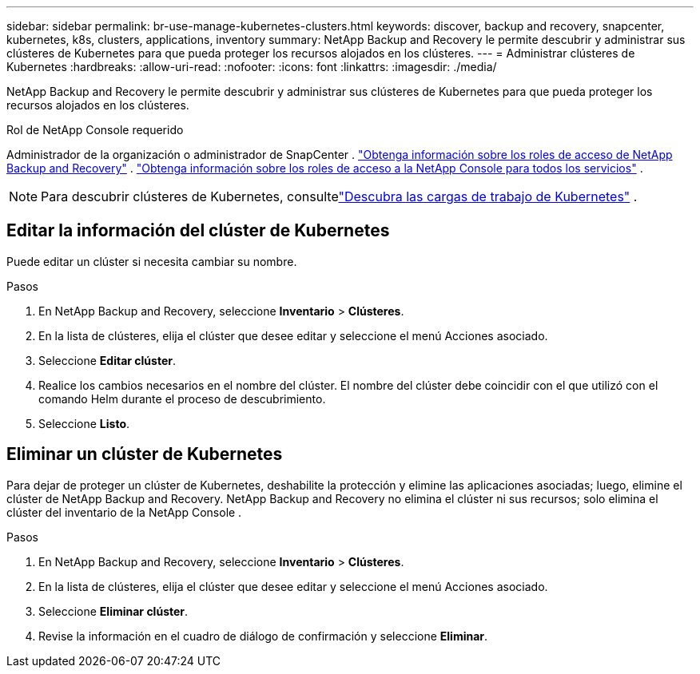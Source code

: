---
sidebar: sidebar 
permalink: br-use-manage-kubernetes-clusters.html 
keywords: discover, backup and recovery, snapcenter, kubernetes, k8s, clusters, applications, inventory 
summary: NetApp Backup and Recovery le permite descubrir y administrar sus clústeres de Kubernetes para que pueda proteger los recursos alojados en los clústeres. 
---
= Administrar clústeres de Kubernetes
:hardbreaks:
:allow-uri-read: 
:nofooter: 
:icons: font
:linkattrs: 
:imagesdir: ./media/


[role="lead"]
NetApp Backup and Recovery le permite descubrir y administrar sus clústeres de Kubernetes para que pueda proteger los recursos alojados en los clústeres.

.Rol de NetApp Console requerido
Administrador de la organización o administrador de SnapCenter . link:reference-roles.html["Obtenga información sobre los roles de acceso de NetApp Backup and Recovery"] . https://docs.netapp.com/us-en/console-setup-admin/reference-iam-predefined-roles.html["Obtenga información sobre los roles de acceso a la NetApp Console para todos los servicios"^] .


NOTE: Para descubrir clústeres de Kubernetes, consultelink:br-start-discover.html["Descubra las cargas de trabajo de Kubernetes"] .



== Editar la información del clúster de Kubernetes

Puede editar un clúster si necesita cambiar su nombre.

.Pasos
. En NetApp Backup and Recovery, seleccione *Inventario* > *Clústeres*.
. En la lista de clústeres, elija el clúster que desee editar y seleccione el menú Acciones asociado.
. Seleccione *Editar clúster*.
. Realice los cambios necesarios en el nombre del clúster. El nombre del clúster debe coincidir con el que utilizó con el comando Helm durante el proceso de descubrimiento.
. Seleccione *Listo*.




== Eliminar un clúster de Kubernetes

Para dejar de proteger un clúster de Kubernetes, deshabilite la protección y elimine las aplicaciones asociadas; luego, elimine el clúster de NetApp Backup and Recovery.  NetApp Backup and Recovery no elimina el clúster ni sus recursos; solo elimina el clúster del inventario de la NetApp Console .

.Pasos
. En NetApp Backup and Recovery, seleccione *Inventario* > *Clústeres*.
. En la lista de clústeres, elija el clúster que desee editar y seleccione el menú Acciones asociado.
. Seleccione *Eliminar clúster*.
. Revise la información en el cuadro de diálogo de confirmación y seleccione *Eliminar*.

